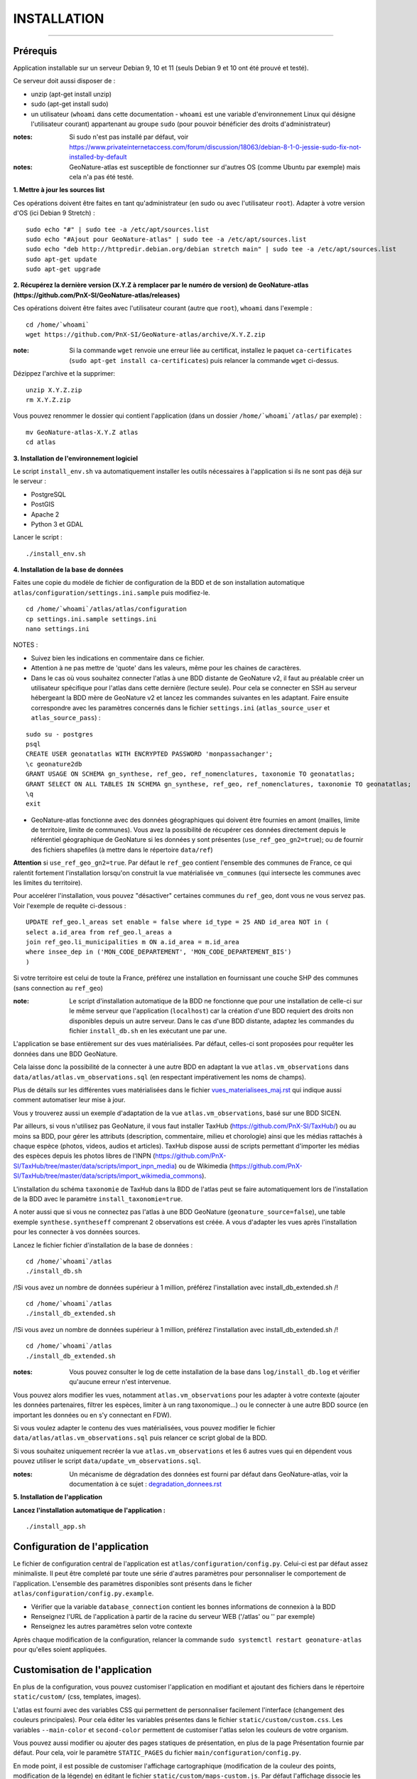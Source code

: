 ============
INSTALLATION
============

.. image:: http://geonature.fr/img/logo-pne.jpg
    :target: http://www.ecrins-parcnational.fr

-----

Prérequis
=========

Application installable sur un serveur Debian 9, 10 et 11 (seuls Debian 9 et 10 ont été prouvé et testé).

Ce serveur doit aussi disposer de :

- unzip (apt-get install unzip)
- sudo (apt-get install sudo)
- un utilisateur (``whoami`` dans cette documentation - ``whoami`` est une variable d'environnement Linux qui désigne l'utilisateur courant) appartenant au groupe ``sudo`` (pour pouvoir bénéficier des droits d'administrateur)

:notes:

    Si sudo n'est pas installé par défaut, voir https://www.privateinternetaccess.com/forum/discussion/18063/debian-8-1-0-jessie-sudo-fix-not-installed-by-default

:notes:

    GeoNature-atlas est susceptible de fonctionner sur d'autres OS (comme Ubuntu par exemple) mais cela n'a pas été testé.


**1. Mettre à jour les sources list**

Ces opérations doivent être faites en tant qu'administrateur (en sudo ou avec l'utilisateur ``root``).
Adapter à votre version d'OS (ici Debian 9 Stretch) :

::

    sudo echo "#" | sudo tee -a /etc/apt/sources.list
    sudo echo "#Ajout pour GeoNature-atlas" | sudo tee -a /etc/apt/sources.list
    sudo echo "deb http://httpredir.debian.org/debian stretch main" | sudo tee -a /etc/apt/sources.list
    sudo apt-get update
    sudo apt-get upgrade


**2. Récupérez la dernière version (X.Y.Z à remplacer par le numéro de version) de GeoNature-atlas (https://github.com/PnX-SI/GeoNature-atlas/releases)**
	
Ces opérations doivent être faites avec l'utilisateur courant (autre que ``root``), ``whoami`` dans l'exemple :

::

    cd /home/`whoami`
    wget https://github.com/PnX-SI/GeoNature-atlas/archive/X.Y.Z.zip


:note:

    Si la commande ``wget`` renvoie une erreur liée au certificat, installez le paquet ``ca-certificates`` (``sudo apt-get install ca-certificates``) puis relancer la commande ``wget`` ci-dessus.

Dézippez l'archive et la supprimer:

::

    unzip X.Y.Z.zip
    rm X.Y.Z.zip

Vous pouvez renommer le dossier qui contient l'application (dans un dossier ``/home/`whoami`/atlas/`` par exemple) :

::

    mv GeoNature-atlas-X.Y.Z atlas
    cd atlas

**3. Installation de l'environnement logiciel**

Le script ``install_env.sh`` va automatiquement installer les outils nécessaires à l'application si ils ne sont pas déjà sur le serveur :

- PostgreSQL
- PostGIS
- Apache 2
- Python 3 et GDAL

Lancer le script :

::

    ./install_env.sh


**4. Installation de la base de données**

Faites une copie du modèle de fichier de configuration de la BDD et de son installation automatique ``atlas/configuration/settings.ini.sample`` puis modifiez-le. 

::

    cd /home/`whoami`/atlas/atlas/configuration
    cp settings.ini.sample settings.ini
    nano settings.ini

NOTES : 

* Suivez bien les indications en commentaire dans ce fichier.

* Attention à ne pas mettre de 'quote' dans les valeurs, même pour les chaines de caractères.

* Dans le cas où vous souhaitez connecter l'atlas à une BDD distante de GeoNature v2, il faut au préalable créer un utilisateur spécifique pour l'atlas dans cette dernière (lecture seule). Pour cela se connecter en SSH au serveur hébergeant la BDD mère de GeoNature v2 et lancez les commandes suivantes en les adaptant. Faire ensuite correspondre avec les paramètres concernés dans le fichier ``settings.ini`` (``atlas_source_user`` et ``atlas_source_pass``) :

::

    sudo su - postgres
    psql
    CREATE USER geonatatlas WITH ENCRYPTED PASSWORD 'monpassachanger';
    \c geonature2db
    GRANT USAGE ON SCHEMA gn_synthese, ref_geo, ref_nomenclatures, taxonomie TO geonatatlas;
    GRANT SELECT ON ALL TABLES IN SCHEMA gn_synthese, ref_geo, ref_nomenclatures, taxonomie TO geonatatlas;
    \q
    exit

* GeoNature-atlas fonctionne avec des données géographiques qui doivent être fournies en amont (mailles, limite de territoire, limite de communes). Vous avez la possibilité de récupérer ces données directement depuis le référentiel géographique de GeoNature si les données y sont présentes (``use_ref_geo_gn2=true``); ou de fournir des fichiers shapefiles (à mettre dans le répertoire ``data/ref``)
        
**Attention** si ``use_ref_geo_gn2=true``. Par défaut le ``ref_geo`` contient l'ensemble des communes de France, ce qui ralentit fortement l'installation lorsqu'on construit la vue matérialisée ``vm_communes`` (qui intersecte les communes avec les limites du territoire). 
    
Pour accelérer l'installation, vous pouvez "désactiver" certaines communes du ``ref_geo``, dont vous ne vous servez pas. Voir l'exemple de requête ci-dessous :

::

    UPDATE ref_geo.l_areas set enable = false where id_type = 25 AND id_area NOT in (
    select a.id_area from ref_geo.l_areas a
    join ref_geo.li_municipalities m ON a.id_area = m.id_area
    where insee_dep in ('MON_CODE_DEPARTEMENT', 'MON_CODE_DEPARTEMENT_BIS')
    )

Si votre territoire est celui de toute la France, préférez une installation en fournissant une couche SHP des communes (sans connection au ``ref_geo``)

:note:

    Le script d'installation automatique de la BDD ne fonctionne que pour une installation de celle-ci sur le même serveur que l'application (``localhost``) car la création d'une BDD requiert des droits non disponibles depuis un autre serveur. Dans le cas d'une BDD distante, adaptez les commandes du fichier ``install_db.sh`` en les exécutant une par une.

L'application se base entièrement sur des vues matérialisées. Par défaut, celles-ci sont proposées pour requêter les données dans une BDD GeoNature.

.. image :: images/geonature-atlas-schema-02.jpg

Cela laisse donc la possibilité de la connecter à une autre BDD en adaptant la vue ``atlas.vm_observations`` dans ``data/atlas/atlas.vm_observations.sql`` (en respectant impérativement les noms de champs).

.. image :: images/geonature-atlas-schema-01.jpg

Plus de détails sur les différentes vues matérialisées dans le fichier `<vues_materialisees_maj.rst>`_  qui indique aussi comment automatiser leur mise à jour.

Vous y trouverez aussi un exemple d'adaptation de la vue ``atlas.vm_observations``, basé sur une BDD SICEN.

Par ailleurs, si vous n'utilisez pas GeoNature, il vous faut installer TaxHub (https://github.com/PnX-SI/TaxHub/) ou au moins sa BDD, pour gérer les attributs (description, commentaire, milieu et chorologie) ainsi que les médias rattachés à chaque espèce (photos, videos, audios et articles). TaxHub dispose aussi de scripts permettant d'importer les médias des espèces depuis les photos libres de l'INPN (https://github.com/PnX-SI/TaxHub/tree/master/data/scripts/import_inpn_media) ou de Wikimedia (https://github.com/PnX-SI/TaxHub/tree/master/data/scripts/import_wikimedia_commons).

L'installation du schéma ``taxonomie`` de TaxHub dans la BDD de l'atlas peut se faire automatiquement lors de l'installation de la BDD avec le paramètre ``install_taxonomie=true``.

A noter aussi que si vous ne connectez pas l'atlas à une BDD GeoNature (``geonature_source=false``), une table exemple ``synthese.syntheseff`` comprenant 2 observations est créée. A vous d'adapter les vues après l'installation pour les connecter à vos données sources.

Lancez le fichier fichier d'installation de la base de données :


::

    cd /home/`whoami`/atlas
    ./install_db.sh

/!\ Si vous avez un nombre de données supérieur à 1 million, préférez l'installation avec install_db_extended.sh /!\

::

    cd /home/`whoami`/atlas
    ./install_db_extended.sh


/!\ Si vous avez un nombre de données supérieur à 1 million, préférez l'installation avec install_db_extended.sh /!\


::

    cd /home/`whoami`/atlas
    ./install_db_extended.sh



:notes:

    Vous pouvez consulter le log de cette installation de la base dans ``log/install_db.log`` et vérifier qu'aucune erreur n'est intervenue.

Vous pouvez alors modifier les vues, notamment ``atlas.vm_observations`` pour les adapter à votre contexte (ajouter les données partenaires, filtrer les espèces, limiter à un rang taxonomique...) ou le connecter à une autre BDD source (en important les données ou en s'y connectant en FDW).

Si vous voulez adapter le contenu des vues matérialisées, vous pouvez modifier le fichier ``data/atlas/atlas.vm_observations.sql`` puis relancer ce script global de la BDD.

Si vous souhaitez uniquement recréer la vue ``atlas.vm_observations`` et les 6 autres vues qui en dépendent vous pouvez utiliser le script ``data/update_vm_observations.sql``.


:notes:

    Un mécanisme de dégradation des données est fourni par défaut dans GeoNature-atlas, voir la documentation à ce sujet : `<degradation_donnees.rst>`_

**5. Installation de l'application**


**Lancez l'installation automatique de l'application :**

::

    ./install_app.sh

Configuration de l'application
==============================

Le fichier de configuration central de l'application est ``atlas/configuration/config.py``. Celui-ci est par défaut assez minimaliste. Il peut être completé par toute une série d'autres paramètres pour personnaliser le comportement de l'application. L'ensemble des paramètres disponibles sont présents dans le ficher ``atlas/configuration/config.py.example``.

- Vérifier que la variable ``database_connection`` contient les bonnes informations de connexion à la BDD
- Renseignez l'URL de l'application à partir de la racine du serveur WEB ('/atlas' ou '' par exemple)
- Renseignez les autres paramètres selon votre contexte

Après chaque modification de la configuration, relancer la commande ``sudo systemctl restart geonature-atlas`` pour qu'elles soient appliquées.

Customisation de l'application
==============================

En plus de la configuration, vous pouvez customiser l'application en modifiant et ajoutant des fichiers dans le répertoire ``static/custom/`` (css, templates, images).

L'atlas est fourni avec des variables CSS qui permettent de personnaliser facilement l'interface (changement des couleurs principales). Pour cela éditer les variables présentes dans le fichier ``static/custom/custom.css``. Les variables ``--main-color`` et ``second-color`` permettent de customiser l'atlas selon les couleurs de votre organism.

Vous pouvez aussi modifier ou ajouter des pages statiques de présentation, en plus de la page Présentation fournie par défaut. Pour cela, voir le paramètre ``STATIC_PAGES`` du fichier ``main/configuration/config.py``.

En mode point, il est possible de customiser l'affichage cartographique (modification de la couleur des points, modification de la légende) en éditant le fichier ``static/custom/maps-custom.js``. Par défaut l'affichage dissocie les données dégradées des données précises : voir `<degradation_donnees.rst>`_.

Configuration d'Apache
======================

Créez un virtualhost pour l'atlas :

::

    sudo nano /etc/apache2/sites-available/atlas.conf

Pour rendre l'application consultable comme un sous répertoire du serveur (http://monURL/atlas par exemple), copiez/collez-y ces lignes en renseignant le bon port :

::

    # Configuration GeoNature-atlas
    <Location /atlas>
        ProxyPass  http://127.0.0.1:8080
        ProxyPassReverse  http://127.0.0.1:8080
    </Location>
    #FIN Configuration GeoNature-atlas

Si l'atlas doit se trouver à la racine du serveur, copiez/coller ces lignes (NB les '/' à la fin des ProxyPass et ProxPassReverse)

::

	<Location />
   	    ProxyPass http://127.0.0.1:8080/
	    ProxyPassReverse http://127.0.0.1:8080/
 	 </Location>

Si l'atlas est associé à un domaine, ajoutez cette ligne au début du fichier :

::

    ServerName mondomaine.fr

* Activer les modules et redémarrer Apache :
 
::

    sudo a2enmod proxy
    sudo a2enmod proxy_http
    sudo apache2ctl restart

* Activez le virtualhost puis redémarrez Apache :

::

    sudo a2ensite atlas
    sudo apachectl restart

:notes:

    En cas d'erreur, les logs serveurs ne sont pas au niveau d'Apache (serveur proxy) mais de Gunicorn (serveur HTTP) dans ``/var/log/geonature-atlas.log``


Mise à jour de l'application
============================

- Télécharger puis dézipper la nouvelle version de l'atlas.

::

    cd /home/`whoami`

    wget https://github.com/PnX-SI/GeoNature-atlas/archive/X.Y.Z.zip
    unzip X.Y.Z 
    rm X.Y.Z

- Renommer l'ancienne version de l'atlas puis la nouvelle version.

::

    mv /home/`whoami`/atlas/ /home/`whoami`/atlas_old/
    mv GeoNature-atlas-X.Y.Z /home/`whoami`/atlas/

- Copier ``atlas/configuration/settings.ini`` et ``atlas/configuration/config.py`` depuis l'ancienne version vers la nouvelle pour récupérer vos paramètres de configuration :

::

    cd atlas
    cp ../atlas_old/atlas/configuration/settings.ini atlas/configuration/settings.ini
    cp ../atlas_old/atlas/configuration/config.py atlas/configuration/config.py

- Copier le contenu du répertoire ``static/custom/`` depuis l'ancienne version vers la nouvelle pour récupérer toute votre customisation (CSS, templates, images...) :

::

    cp -aR ../atlas_old/static/custom/ ./static


Attention à bien lire les notes de chaque version, qui peuvent indiquer des opérations spécifiques à faire, notamment des nouveaux paramètres à ajouter dans votre configuration et/ou des modifications à appliquer dans la BDD.

- Relancez l'installation automatique de l'application :

::

    ./install_app.sh


Mise à jour des couches de référence
====================================

Limite du territoire ou communes.

Voir les parties concernées dans `install_db.sh <../install_db.sh#L65-L88>`_.


Accéder à votre BDD
===================

Par défaut un serveur PostgreSQL n'écoute et n'autorise des connexions que du serveur lui-même (localhost).

Si vous souhaitez vous y connecter depuis un autre serveur ou PC, connectez-vous en SSH sur le serveur de la BDD de l'atlas, puis éditez les fichiers de configuration de PostgreSQL.

Pour écouter toutes les IP, éditez le fichier ``postgresql.conf`` :

::

    sudo nano /etc/postgresql/9.6/main/postgresql.conf

Remplacez ``listen_adress = 'localhost'`` par  ``listen_adress = '*'``. Ne pas oublier de décommenter la ligne (enlever le ``#``).

Pour définir les IP qui peuvent se connecter au serveur PostgreSQL, éditez le fichier ``pg_hba.conf``

::

    sudo nano /etc/postgresql/9.6/main/pg_hba.conf

Si vous souhaitez définir des IP qui peuvent se connecter à la BDD, sous la ligne ``# IPv4 local connections:``, rajouter :

::

    host    all     all     MON_IP_A_REMPLACER/0        md5  #Pour donner accès à une IP

ou si vous souhaitez y donner accès depuis n'importe quelle IP, rajouter :

::

    host    all     all     0.0.0.0/0        md5

Redémarrez PostgreSQL pour que ces modifications soient prises en compte :

::

    sudo /etc/init.d/postgresql restart

Si votre atlas se connecte à une BDD mère distante qui contient les données sources (GeoNature, SICEN...), vous devez autoriser le serveur de l'atlas à s'y connecter.

Connectez-vous en SSH sur le serveur hébergeant la BDD source, puis éditez la configuration de PostgreSQL :

::

    sudo nano /etc/postgresql/9.6/main/pg_hba.conf

Rajouter cette ligne à la fin du fichier (en remplacant IP_DE_LA_BDD_ATLAS par son adresse IP) :

::

    host     all            all             IP_DE_LA_BDD_ATLAS/32       md5

Redémarrez PostgreSQL pour que ces modifications soient prises en compte :

::

    sudo /etc/init.d/postgresql restart


Développement
=============

**Technologies**

.. image :: images/dev-technologies.png

**Architecture du code (MVC)**

.. image :: images/dev-architecture-code-mvc.png

**Architecture de l'application**

.. image :: images/dev-architecture-application.png

Des données sont renvoyées aux templates par l'ORM, d'autres le sont sous forme d'API (fichiers JSON chargés en AJAX) pour charger certaines pages plus rapidement (observations sur les fiches espèces et auto-complétion de la recherche) :

Pour en savoir plus, consultez le document `<vues_materialisees_maj.rst>`_ ainsi que le rapport de stage de Théo Lechemia (https://github.com/PnX-SI/GeoNature-atlas/blob/master/docs/2016-09-30-rapport_stage_Theo-Lechemia.pdf) ou sa présentation (https://github.com/PnX-SI/GeoNature-atlas/blob/master/docs/2016-09-soutenance-Theo-Lechemia.pdf)
